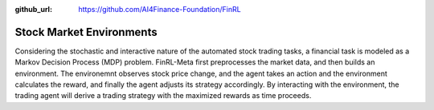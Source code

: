 :github_url: https://github.com/AI4Finance-Foundation/FinRL

==========================
Stock Market Environments
==========================

Considering the stochastic and interactive nature of the automated stock trading tasks, a financial task is modeled as a Markov Decision Process (MDP) problem. FinRL-Meta first preprocesses the market data, and then builds an environment. The environemnt observes stock price change, and the agent takes an action and the environment calculates the reward, and finally the agent adjusts its strategy accordingly. By interacting with the environment, the trading agent will derive a trading strategy with the maximized rewards as time proceeds. 
